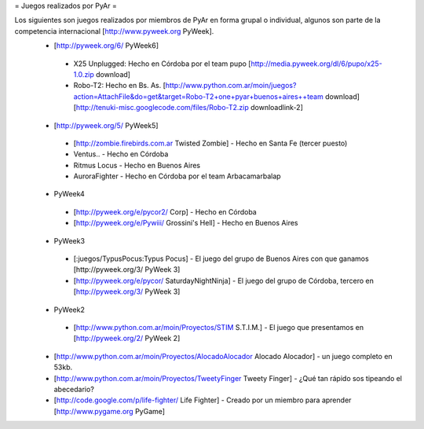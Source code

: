 = Juegos realizados por PyAr =

Los siguientes son juegos realizados por miembros de PyAr en forma grupal o individual, algunos son parte de la competencia internacional [http://www.pyweek.org PyWeek].
 * [http://pyweek.org/6/ PyWeek6]
  * X25 Unplugged: Hecho en Córdoba por el team pupo [http://media.pyweek.org/dl/6/pupo/x25-1.0.zip download]
  * Robo-T2: Hecho en Bs. As. [http://www.python.com.ar/moin/juegos?action=AttachFile&do=get&target=Robo-T2+one+pyar+buenos+aires++team download] [http://tenuki-misc.googlecode.com/files/Robo-T2.zip downloadlink-2]
 * [http://pyweek.org/5/ PyWeek5]
  * [http://zombie.firebirds.com.ar Twisted Zombie] - Hecho en Santa Fe (tercer puesto)
  * Ventus.. - Hecho en Córdoba
  * Ritmus Locus - Hecho en Buenos Aires
  * AuroraFighter - Hecho en Córdoba por el team Arbacamarbalap
 * PyWeek4
  * [http://pyweek.org/e/pycor2/ Corp] - Hecho en Córdoba
  * [http://pyweek.org/e/Pywiii/ Grossini's Hell] - Hecho en Buenos Aires
 * PyWeek3
  * [:juegos/TypusPocus:Typus Pocus] - El juego del grupo de Buenos Aires con que ganamos [http://pyweek.org/3/ PyWeek 3]
  * [http://pyweek.org/e/pycor/ SaturdayNightNinja] - El juego del grupo de Córdoba, tercero en [http://pyweek.org/3/ PyWeek 3]
 * PyWeek2
  * [http://www.python.com.ar/moin/Proyectos/STIM S.T.I.M.] - El juego que presentamos en [http://pyweek.org/2/ PyWeek 2]
 * [http://www.python.com.ar/moin/Proyectos/AlocadoAlocador Alocado Alocador] - un juego completo en 53kb.
 * [http://www.python.com.ar/moin/Proyectos/TweetyFinger Tweety Finger] - ¿Qué tan rápido sos tipeando el abecedario?
 * [http://code.google.com/p/life-fighter/ Life Fighter] - Creado por un miembro para aprender [http://www.pygame.org PyGame]
